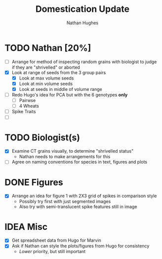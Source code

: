 #+TITLE: Domestication Update
#+AUTHOR: Nathan Hughes
#+OPTIONS: toc:nil num:nil
#+LaTeX_CLASS: article
#+LaTeX_CLASS_OPTIONS: [a4paper]
#+LaTeX_HEADER: \usepackage[margin=0.8in]{geometry}
#+LaTeX_HEADER: \usepackage{amssymb,amsmath}
#+LaTeX_HEADER: \usepackage{fancyhdr} %For headers and footers
#+LaTeX_HEADER: \pagestyle{fancy} %For headers and footers
#+LaTeX_HEADER: \usepackage{lastpage} %For getting page x of y
#+LaTeX_HEADER: \usepackage{float} %Allows the figures to be positioned and formatted nicely
#+LaTeX_HEADER: \restylefloat{figure} %and this command
#+LaTeX_HEADER: \usepackage{hyperref}
#+LaTeX_HEADER: \hypersetup{urlcolor=blue}
#+LaTex_HEADER: \usepackage{titlesec}
#+LaTex_HEADER: \setcounter{secnumdepth}{4}
#+LaTeX_HEADER: \usepackage{minted}
#+LATEX_HEADER: \setminted{frame=single,framesep=10pt}
#+LaTeX_HEADER: \chead{}
#+LaTeX_HEADER: \rhead{\today}
#+LaTeX_HEADER: \cfoot{}
#+LaTeX_HEADER: \rfoot{\thepage\ of \pageref{LastPage}}
#+LaTeX_HEADER: \usepackage[parfill]{parskip}
#+LaTeX_HEADER:\usepackage{subfig}
#+latex_header: \hypersetup{colorlinks=true,linkcolor=black, citecolor=black}
#+LATEX_HEADER_EXTRA:  \usepackage{framed}

* TODO Nathan [20%]
- [ ] Arrange for method of inspecting random grains with biologist to judge if they are "shrivelled" or aborted
- [X] Look at range of seeds from the 3 group pairs
  - [X] Look at max volume seeds
  - [X] Look at min volume seeds
  - [X] Look at seeds in middle of volume range
- [ ] Redo Hugo's idea for PCA but with the 6 genotypes *only*
  - [ ] Pairwse
  - [ ] 4 Wheats
- [ ] Spike Traits
- [ ]

* TODO Biologist(s)
- [X] Examine CT grains visually, to determine "shrivelled status"
  - Nathan needs to make arrangements for this
- [ ] Agree on naming conventions for species in text, figures and plots

* DONE Figures
  CLOSED: [2018-07-05 Thu 11:49]
- [X] Arrange an idea for figure 1 with 2X3 grid of spikes in comparison style
  - Possibly try first with just segmented images
  - Also try with semi-translucent spike features still in image

* IDEA Misc
- [X] Get spreadsheet data from Hugo for Marvin
- [X] Ask if Nathan can style the plots/figures from Hugo for consistency
  - /Lower/ priority, but still important
